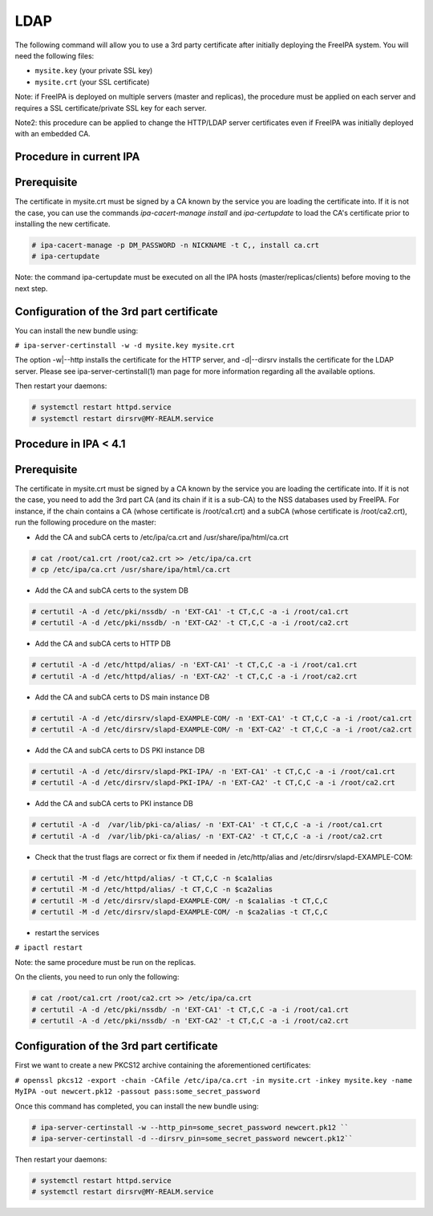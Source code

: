 LDAP
====

The following command will allow you to use a 3rd party certificate
after initially deploying the FreeIPA system. You will need the
following files:

-  ``mysite.key`` (your private SSL key)
-  ``mysite.crt`` (your SSL certificate)

Note: if FreeIPA is deployed on multiple servers (master and replicas),
the procedure must be applied on each server and requires a SSL
certificate/private SSL key for each server.

Note2: this procedure can be applied to change the HTTP/LDAP server
certificates even if FreeIPA was initially deployed with an embedded CA.



Procedure in current IPA
------------------------

Prerequisite
----------------------------------------------------------------------------------------------

The certificate in mysite.crt must be signed by a CA known by the
service you are loading the certificate into. If it is not the case, you
can use the commands *ipa-cacert-manage install* and *ipa-certupdate* to
load the CA's certificate prior to installing the new certificate.

.. code-block:: text

    # ipa-cacert-manage -p DM_PASSWORD -n NICKNAME -t C,, install ca.crt
    # ipa-certupdate

Note: the command ipa-certupdate must be executed on all the IPA hosts
(master/replicas/clients) before moving to the next step.



Configuration of the 3rd part certificate
----------------------------------------------------------------------------------------------

You can install the new bundle using:

``# ipa-server-certinstall -w -d mysite.key mysite.crt``

The option -w|--http installs the certificate for the HTTP server, and
-d|--dirsrv installs the certificate for the LDAP server. Please see
ipa-server-certinstall(1) man page for more information regarding all
the available options.

Then restart your daemons:

.. code-block:: text

    # systemctl restart httpd.service
    # systemctl restart dirsrv@MY-REALM.service



Procedure in IPA < 4.1
----------------------



Prerequisite
----------------------------------------------------------------------------------------------

The certificate in mysite.crt must be signed by a CA known by the
service you are loading the certificate into. If it is not the case, you
need to add the 3rd part CA (and its chain if it is a sub-CA) to the NSS
databases used by FreeIPA. For instance, if the chain contains a CA
(whose certificate is /root/ca1.crt) and a subCA (whose certificate is
/root/ca2.crt), run the following procedure on the master:

-  Add the CA and subCA certs to /etc/ipa/ca.crt and
   /usr/share/ipa/html/ca.crt

.. code-block:: text

    # cat /root/ca1.crt /root/ca2.crt >> /etc/ipa/ca.crt
    # cp /etc/ipa/ca.crt /usr/share/ipa/html/ca.crt

-  Add the CA and subCA certs to the system DB

.. code-block:: text

    # certutil -A -d /etc/pki/nssdb/ -n 'EXT-CA1' -t CT,C,C -a -i /root/ca1.crt
    # certutil -A -d /etc/pki/nssdb/ -n 'EXT-CA2' -t CT,C,C -a -i /root/ca2.crt

-  Add the CA and subCA certs to HTTP DB

.. code-block:: text

    # certutil -A -d /etc/httpd/alias/ -n 'EXT-CA1' -t CT,C,C -a -i /root/ca1.crt
    # certutil -A -d /etc/httpd/alias/ -n 'EXT-CA2' -t CT,C,C -a -i /root/ca2.crt

-  Add the CA and subCA certs to DS main instance DB

.. code-block:: text

    # certutil -A -d /etc/dirsrv/slapd-EXAMPLE-COM/ -n 'EXT-CA1' -t CT,C,C -a -i /root/ca1.crt
    # certutil -A -d /etc/dirsrv/slapd-EXAMPLE-COM/ -n 'EXT-CA2' -t CT,C,C -a -i /root/ca2.crt

-  Add the CA and subCA certs to DS PKI instance DB

.. code-block:: text

    # certutil -A -d /etc/dirsrv/slapd-PKI-IPA/ -n 'EXT-CA1' -t CT,C,C -a -i /root/ca1.crt
    # certutil -A -d /etc/dirsrv/slapd-PKI-IPA/ -n 'EXT-CA2' -t CT,C,C -a -i /root/ca2.crt

-  Add the CA and subCA certs to PKI instance DB

.. code-block:: text

    # certutil -A -d  /var/lib/pki-ca/alias/ -n 'EXT-CA1' -t CT,C,C -a -i /root/ca1.crt
    # certutil -A -d  /var/lib/pki-ca/alias/ -n 'EXT-CA2' -t CT,C,C -a -i /root/ca2.crt

-  Check that the trust flags are correct or fix them if needed in
   /etc/http/alias and /etc/dirsrv/slapd-EXAMPLE-COM:

.. code-block:: text

    # certutil -M -d /etc/httpd/alias/ -t CT,C,C -n $ca1alias
    # certutil -M -d /etc/httpd/alias/ -t CT,C,C -n $ca2alias
    # certutil -M -d /etc/dirsrv/slapd-EXAMPLE-COM/ -n $ca1alias -t CT,C,C
    # certutil -M -d /etc/dirsrv/slapd-EXAMPLE-COM/ -n $ca2alias -t CT,C,C

-  restart the services

``# ipactl restart``

Note: the same procedure must be run on the replicas.

On the clients, you need to run only the following:

.. code-block:: text

    # cat /root/ca1.crt /root/ca2.crt >> /etc/ipa/ca.crt
    # certutil -A -d /etc/pki/nssdb/ -n 'EXT-CA1' -t CT,C,C -a -i /root/ca1.crt
    # certutil -A -d /etc/pki/nssdb/ -n 'EXT-CA2' -t CT,C,C -a -i /root/ca2.crt



Configuration of the 3rd part certificate
----------------------------------------------------------------------------------------------

First we want to create a new PKCS12 archive containing the
aforementioned certificates:

``# openssl pkcs12 -export -chain -CAfile /etc/ipa/ca.crt -in mysite.crt -inkey mysite.key -name MyIPA -out newcert.pk12 -passout pass:some_secret_password``

Once this command has completed, you can install the new bundle using:

.. code-block:: text

    # ipa-server-certinstall -w --http_pin=some_secret_password newcert.pk12 ``
    # ipa-server-certinstall -d --dirsrv_pin=some_secret_password newcert.pk12``

Then restart your daemons:

.. code-block:: text

    # systemctl restart httpd.service
    # systemctl restart dirsrv@MY-REALM.service
